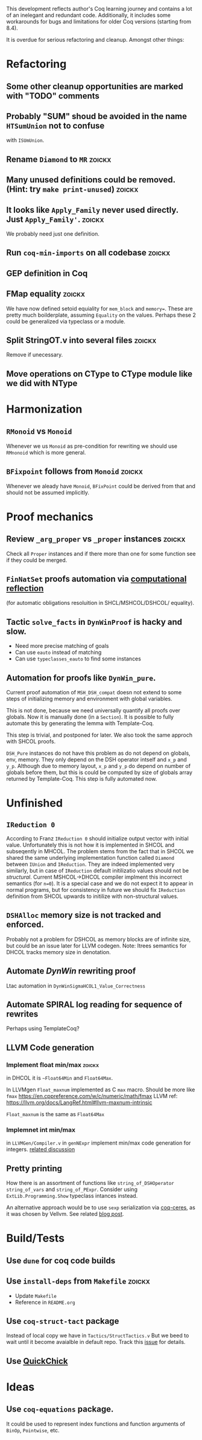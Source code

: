 
This development reflects author's Coq learning journey and contains a
lot of an inelegant and redundant code. Additionally, it includes some
workarounds for bugs and limitations for older Coq versions (starting
from 8.4).

It is overdue for serious refactoring and cleanup. Amongst other things:

* Refactoring
** Some other cleanup opportunities are marked with "TODO" comments
** Probably "SUM" shoud be avoided in the name =HTSumUnion= not to confuse
  with =ISUmUnion=.
** Rename =Diamond= to =MR= :zoickx:
** Many unused definitions could be removed. (Hint: try =make print-unused=) :zoickx:
** It looks like =Apply_Family= never used directly. Just =Apply_Family'=.     :zoickx:
   We probably need just one definition. 
** Run =coq-min-imports= on all codebase                               :zoickx:
** GEP definition in Coq
** FMap equality                                                     :zoickx:
   We have now defined setoid equiality for =mem_block= and =memory==.
   These are pretty much boilderplate, assuming =Equality= on the
   values. Perhaps these 2 could be generalized via typeclass or a
   module.
** Split StringOT.v into several files                               :zoickx:
   Remove if unecessary.
** Move operations on CType to CType module like we did with NType
* Harmonization
** =RMonoid= vs =Monoid= 
   Whenever we us =Monoid= as pre-condition for rewriting we should use
   =RMnonoid= which is more general.
** ~BFixpoint~ follows from ~Monoid~                                     :zoickx:
   Whenever we aleady have ~Monoid~, ~BFixPoint~ could be derived from that
   and should not be assumed implicitly.
* Proof mechanics
** Review =_arg_proper= vs =_proper= instances                           :zoickx:
   Check all ~Proper~ instances and if there more than one for some function
   see if they could be merged.
** ~FinNatSet~ proofs automation via [[https://gmalecha.github.io/reflections/2017/speeding-up-proofs-with-computational-reflection][computational reflection]]
   (for automatic obligations resoluition in SHCL/MSHCOL/DSHCOL/
   equality).
** Tactic =solve_facts= in =DynWinProof= is hacky and slow.
   - Need more precise matching of goals
   - Can use ~eauto~ instead of matching
   - Can use =typeclasses_eauto= to find some instances
** Automation for proofs like ~DynWin_pure~.
   Current proof automation of ~MSH_DSH_compat~ doesn not extend to some
   steps of initializing memory and environment with global variables.

   This is not done, because we need universally quantify all proofs
   over globals. Now it is manually done (in a ~Section~). It is possible
   to fully automate this by generating the lemma with Template-Coq.

   This step is trivial, and postponed for later. We also took the same
   approch with SHCOL proofs.

   ~DSH_Pure~ instances do not have this problem as do not depend on
   globals, env, memory. They only depend on the DSH operator intself
   and ~x_p~ and ~y_p~. Although due to memory layout, ~x_p~ and ~y_p~ do
   depend on number of globals before them, but this is could be
   computed by size of globals array returned by Template-Coq. This
   step is fully automated now.
   
* Unfinished
** ~IReduction 0~
   According to Franz ~IReduction 0~ should initialize output vector
   with initial value. Unfortunately this is not how it is implemented
   in SHCOL and subseqently in MHCOL. The problem stems from the fact
   that in SHCOL we shared the same underlying implementation function
   called ~Diamond~ between ~IUnion~ and ~IReduction~. They are indeed
   implemented very similarly, but in case of ~IReduction~ default
   initilizatio values should not be /structural/. Current MSHCOL->DHCOL
   compiler implment this incorrect semantics (for =n=0=). It is a special
   case and we do not expect it to appear in normal programs, but for
   consistency in future we should fix ~IReduction~ definition from
   SHCOL upwards to initilize with non-structural values.
** =DSHAlloc= memory size is not tracked and enforced. 
   Probably not a problem for DSHCOL as memory blocks are of infinite
   size, but could be an issue later for LLVM codegen.
   Note: Itrees semantics for DHCOL tracks memory size in denotation.
** Automate /DynWin/ rewriting proof 
   Ltac automation in ~DynWinSigmaHCOL1_Value_Correctness~
** Automate SPIRAL log reading for sequence of rewrites
   Perhaps using TemplateCoq?
** LLVM Code generation
*** Implement float min/max                                          :zoickx:
    in DHCOL it is ~~Float64Min~ and ~Float64Max~.

    In LLVMgen ~Float_maxnum~ implemented as C ~max~ macro. Should be more
    like ~fmax~ https://en.cppreference.com/w/c/numeric/math/fmax
    LLVM ref: https://llvm.org/docs/LangRef.html#llvm-maxnum-intrinsic

    ~Float_maxnum~ is the same as ~Float64Max~
*** Implemnet int min/max
    in ~LLVMGen/Compiler.v~ in ~genNExpr~ implement min/max code generation for integers.
    [[https://lists.llvm.org/pipermail/llvm-dev/2016-November/106868.html][related discussion]]
** Pretty printing
   How there is an assortment of functions like =string_of_DSHOperator=
   =string_of_vars= and =string_of_PExpr=. Consider using
   =ExtLib.Programming.Show= typeclass intances instead.

   An alternative approach would be to use =sexp= serialization
   via [[https://github.com/Lysxia/coq-ceres][coq-ceres]], as it was chosen by Vellvm. See
   related [[https://harry.garrood.me/blog/down-with-show-part-3/][blog post]].
* Build/Tests
** Use =dune= for coq code builds
** Use ~install-deps~ from ~Makefile~ :zoickx:
   - Update ~Makefile~
   - Reference in ~README.org~
** Use =coq-struct-tact= package                                     
   Instead of local copy we have in =Tactics/StructTactics.v=
   But we beed to wait until it become avaialble in default repo.
   Track this [[https://github.com/uwplse/StructTact/issues/55][issue]] for details.
** Use [[https://github.com/QuickChick/QuickChick][QuickChick]]
* Ideas
** Use =coq-equations= package.
   It could be used to represent index functions and function
   arguments of =BinOp=, =Pointwise=, etc.

